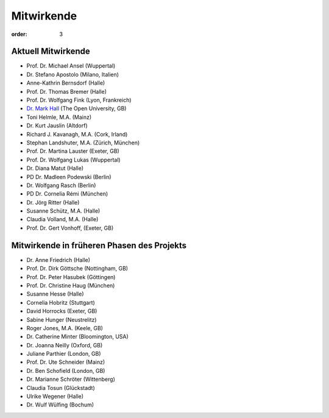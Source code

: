 Mitwirkende
===========

:order: 3

Aktuell Mitwirkende
-------------------

* Prof. Dr. Michael Ansel (Wuppertal)
* Dr. Stefano Apostolo (Milano, Italien)
* Anne-Kathrin Bernsdorf (Halle)
* Prof. Dr. Thomas Bremer (Halle)
* Prof. Dr. Wolfgang Fink (Lyon, Frankreich)
* `Dr. Mark Hall <http://www.open.ac.uk/people/mmh352>`_ (The Open University, GB)
* Toni Helmle, M.A. (Mainz)
* Dr. Kurt Jauslin (Altdorf)
* Richard J. Kavanagh, M.A. (Cork, Irland)
* Stephan Landshuter, M.A. (Zürich, München)
* Prof. Dr. Martina Lauster (Exeter, GB)
* Prof. Dr. Wolfgang Lukas (Wuppertal)
* Dr. Diana Matut (Halle)
* PD Dr. Madleen Podewski (Berlin)
* Dr. Wolfgang Rasch (Berlin)
* PD Dr. Cornelia Rémi (München)
* Dr. Jörg Ritter (Halle)
* Susanne Schütz, M.A. (Halle)
* Claudia Volland, M.A. (Halle)
* Prof. Dr. Gert Vonhoff, (Exeter, GB)

Mitwirkende in früheren Phasen des Projekts
-------------------------------------------

* Dr. Anne Friedrich (Halle)
* Prof. Dr. Dirk Göttsche (Nottingham, GB)
* Prof. Dr. Peter Hasubek (Göttingen)
* Prof. Dr. Christine Haug (München)
* Susanne Hesse (Halle) 
* Cornelia Hobritz (Stuttgart) 
* David Horrocks (Exeter, GB)
* Sabine Hunger (Neustrelitz)
* Roger Jones, M.A. (Keele, GB)
* Dr. Catherine Minter (Bloomington, USA)
* Dr. Joanna Neilly (Oxford, GB)
* Juliane Parthier (London, GB)
* Prof. Dr. Ute Schneider (Mainz)
* Dr. Ben Schofield (London, GB)
* Dr. Marianne Schröter (Wittenberg)
* Claudia Tosun (Glückstadt)
* Ulrike Wegener (Halle)
* Dr. Wulf Wülfing (Bochum)